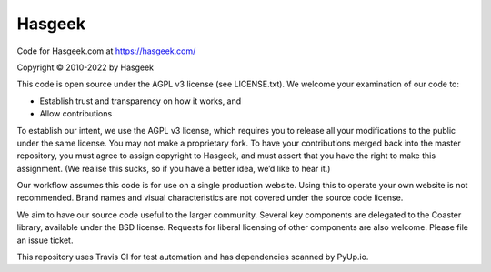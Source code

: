 Hasgeek
=======

Code for Hasgeek.com at https://hasgeek.com/

Copyright © 2010-2022 by Hasgeek

This code is open source under the AGPL v3 license (see LICENSE.txt). We welcome your examination of our code to:

* Establish trust and transparency on how it works, and
* Allow contributions

To establish our intent, we use the AGPL v3 license, which requires you to release all your modifications to the public under the same license. You may not make a proprietary fork. To have your contributions merged back into the master repository, you must agree to assign copyright to Hasgeek, and must assert that you have the right to make this assignment. (We realise this sucks, so if you have a better idea, we’d like to hear it.)

Our workflow assumes this code is for use on a single production website. Using this to operate your own website is not recommended. Brand names and visual characteristics are not covered under the source code license.

We aim to have our source code useful to the larger community. Several key components are delegated to the Coaster library, available under the BSD license. Requests for liberal licensing of other components are also welcome. Please file an issue ticket.

This repository uses Travis CI for test automation and has dependencies scanned by PyUp.io.
